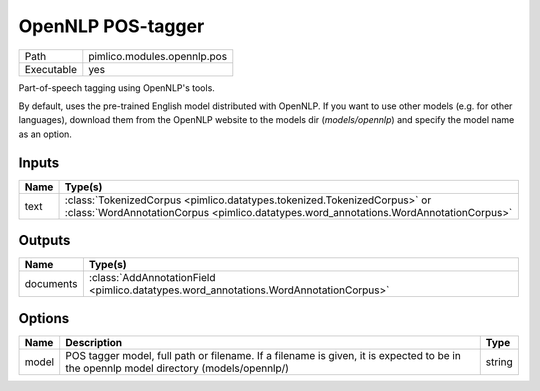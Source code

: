OpenNLP POS-tagger
~~~~~~~~~~~~~~~~~~

.. py:module:: pimlico.modules.opennlp.pos

+------------+-----------------------------+
| Path       | pimlico.modules.opennlp.pos |
+------------+-----------------------------+
| Executable | yes                         |
+------------+-----------------------------+

Part-of-speech tagging using OpenNLP's tools.

By default, uses the pre-trained English model distributed with OpenNLP. If you want to use other models (e.g.
for other languages), download them from the OpenNLP website to the models dir (`models/opennlp`) and specify
the model name as an option.


Inputs
======

+------+-------------------------------------------------------------------------------------------------------------------------------------------------------------------+
| Name | Type(s)                                                                                                                                                           |
+======+===================================================================================================================================================================+
| text | :class:`TokenizedCorpus <pimlico.datatypes.tokenized.TokenizedCorpus>` or :class:`WordAnnotationCorpus <pimlico.datatypes.word_annotations.WordAnnotationCorpus>` |
+------+-------------------------------------------------------------------------------------------------------------------------------------------------------------------+

Outputs
=======

+-----------+---------------------------------------------------------------------------------------+
| Name      | Type(s)                                                                               |
+===========+=======================================================================================+
| documents | :class:`AddAnnotationField <pimlico.datatypes.word_annotations.WordAnnotationCorpus>` |
+-----------+---------------------------------------------------------------------------------------+

Options
=======

+-------+----------------------------------------------------------------------------------------------------------------------------------------+--------+
| Name  | Description                                                                                                                            | Type   |
+=======+========================================================================================================================================+========+
| model | POS tagger model, full path or filename. If a filename is given, it is expected to be in the opennlp model directory (models/opennlp/) | string |
+-------+----------------------------------------------------------------------------------------------------------------------------------------+--------+

